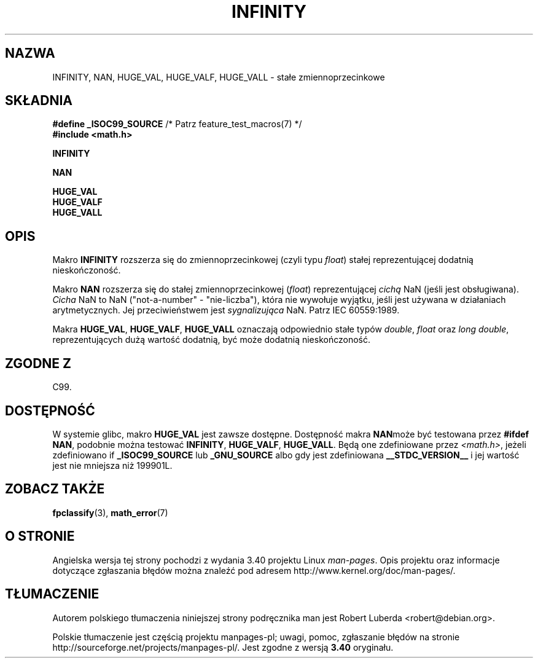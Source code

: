 .\" Copyright 2004 Andries Brouwer <aeb@cwi.nl>.
.\"
.\" Permission is granted to make and distribute verbatim copies of this
.\" manual provided the copyright notice and this permission notice are
.\" preserved on all copies.
.\"
.\" Permission is granted to copy and distribute modified versions of this
.\" manual under the conditions for verbatim copying, provided that the
.\" entire resulting derived work is distributed under the terms of a
.\" permission notice identical to this one.
.\"
.\" Since the Linux kernel and libraries are constantly changing, this
.\" manual page may be incorrect or out-of-date.  The author(s) assume no
.\" responsibility for errors or omissions, or for damages resulting from
.\" the use of the information contained herein.  The author(s) may not
.\" have taken the same level of care in the production of this manual,
.\" which is licensed free of charge, as they might when working
.\" professionally.
.\"
.\" Formatted or processed versions of this manual, if unaccompanied by
.\" the source, must acknowledge the copyright and authors of this work.
.\"
.\"*******************************************************************
.\"
.\" This file was generated with po4a. Translate the source file.
.\"
.\"*******************************************************************
.\" This file is distributed under the same license as original manpage
.\" Copyright of the original manpage:
.\" Copyright © 2004 Andries Brouwer 
.\" Copyright © of Polish translation:
.\" Robert Luberda <robert@debian.org>, 2005, 2012.
.TH INFINITY 3 2007\-07\-26 "" "Podręcznik programisty Linuksa"
.SH NAZWA
INFINITY, NAN, HUGE_VAL, HUGE_VALF, HUGE_VALL \- stałe zmiennoprzecinkowe
.SH SKŁADNIA
.nf
\fB#define _ISOC99_SOURCE\fP      /* Patrz feature_test_macros(7) */
.br
\fB#include <math.h>\fP
.sp
\fBINFINITY\fP
.sp
\fBNAN\fP
.sp
\fBHUGE_VAL\fP
.br
\fBHUGE_VALF\fP
.br
\fBHUGE_VALL\fP
.fi
.SH OPIS
Makro \fBINFINITY\fP rozszerza się do zmiennoprzecinkowej (czyli typu \fIfloat\fP)
stałej reprezentującej dodatnią nieskończoność.

Makro \fBNAN\fP rozszerza się do stałej zmiennoprzecinkowej (\fIfloat\fP)
reprezentującej \fIcichą\fP  NaN (jeśli jest obsługiwana). \fICicha\fP NaN to NaN
("not\-a\-number" \- "nie\-liczba"), która nie wywołuje wyjątku, jeśli jest
używana w działaniach arytmetycznych. Jej przeciwieństwem jest
\fIsygnalizująca\fP NaN. Patrz IEC 60559:1989.

Makra \fBHUGE_VAL\fP, \fBHUGE_VALF\fP, \fBHUGE_VALL\fP oznaczają odpowiednio stałe
typów \fIdouble\fP, \fIfloat\fP oraz  \fIlong double\fP, reprezentujących dużą
wartość dodatnią, być może dodatnią nieskończoność.
.SH "ZGODNE Z"
C99.
.SH DOSTĘPNOŚĆ
W systemie glibc, makro \fBHUGE_VAL\fP jest zawsze dostępne. Dostępność makra
\fBNAN\fPmoże być testowana przez \fB#ifdef NAN\fP, podobnie można testować
\fBINFINITY\fP, \fBHUGE_VALF\fP, \fBHUGE_VALL\fP. Będą one zdefiniowane przez
\fI<math.h>\fP, jeżeli zdefiniowano if \fB_ISOC99_SOURCE\fP lub
\fB_GNU_SOURCE\fP albo gdy jest zdefiniowana \fB__STDC_VERSION__\fP  i jej wartość
jest nie mniejsza niż 199901L.
.SH "ZOBACZ TAKŻE"
\fBfpclassify\fP(3), \fBmath_error\fP(7)
.SH "O STRONIE"
Angielska wersja tej strony pochodzi z wydania 3.40 projektu Linux
\fIman\-pages\fP. Opis projektu oraz informacje dotyczące zgłaszania błędów
można znaleźć pod adresem http://www.kernel.org/doc/man\-pages/.
.SH TŁUMACZENIE
Autorem polskiego tłumaczenia niniejszej strony podręcznika man jest
Robert Luberda <robert@debian.org>.
.PP
Polskie tłumaczenie jest częścią projektu manpages-pl; uwagi, pomoc, zgłaszanie błędów na stronie http://sourceforge.net/projects/manpages-pl/. Jest zgodne z wersją \fB 3.40 \fPoryginału.
